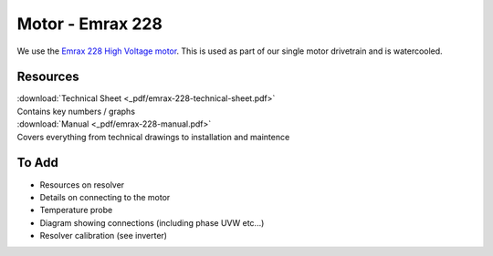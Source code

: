 Motor - Emrax 228
=================

We use the `Emrax 228 High Voltage motor <https://emrax.com/e-motors/emrax-228>`_. This is used as part of our single
motor drivetrain and is watercooled.

.. image:: _img/emrax-228-left.jpg
   :width: 30%
.. image:: _img/emrax-228-front.jpg
   :width: 30%
.. image:: _img/emrax-228-right.jpg
   :width: 30%

Resources
---------

| :download:`Technical Sheet <_pdf/emrax-228-technical-sheet.pdf>`
| Contains key numbers / graphs

| :download:`Manual <_pdf/emrax-228-manual.pdf>`
| Covers everything from technical drawings to installation and maintence

To Add
------
- Resources on resolver
- Details on connecting to the motor
- Temperature probe
- Diagram showing connections (including phase UVW etc...)
- Resolver calibration (see inverter)
